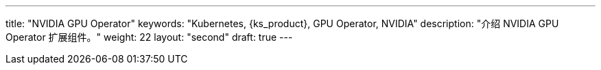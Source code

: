 ---
title: "NVIDIA GPU Operator"
keywords: "Kubernetes, {ks_product}, GPU Operator, NVIDIA"
description: "介绍 NVIDIA GPU Operator 扩展组件。"
weight: 22
layout: "second"
draft: true
---
